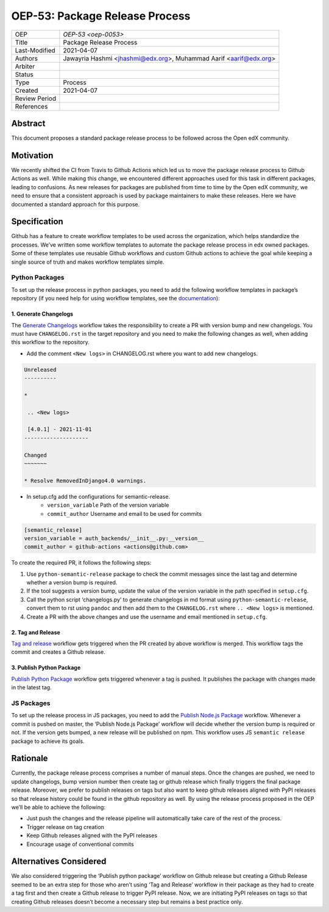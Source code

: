 ===============================
OEP-53: Package Release Process
===============================

+---------------+--------------------------------------------------------------+
| OEP           | `OEP-53 <oep-0053>`                                          |
+---------------+--------------------------------------------------------------+
| Title         | Package Release Process                                      |
+---------------+--------------------------------------------------------------+
| Last-Modified | 2021-04-07                                                   |
+---------------+--------------------------------------------------------------+
| Authors       | Jawayria Hashmi <jhashmi@edx.org>,                           |
|               | Muhammad Aarif <aarif@edx.org>                               |
+---------------+--------------------------------------------------------------+
| Arbiter       |                                                              |
+---------------+--------------------------------------------------------------+
| Status        |                                                              |
+---------------+--------------------------------------------------------------+
| Type          | Process                                                      |
+---------------+--------------------------------------------------------------+
| Created       | 2021-04-07                                                   |
+---------------+--------------------------------------------------------------+
| Review Period |                                                              |
+---------------+--------------------------------------------------------------+
| References    |                                                              |
+---------------+--------------------------------------------------------------+

Abstract
========

This document proposes a standard package release process to be followed across the Open edX community.

Motivation
==========

We recently shifted the CI from Travis to Github Actions which led us to move the package release process to Github Actions as well. While making this change, we encountered different approaches used for this task in different packages, leading to confusions. As new releases for packages are published from time to time by the Open edX community, we need to ensure that a consistent approach is used by package maintainers to make these releases. Here we have documented a standard approach for this purpose.

Specification
=============

Github has a feature to create workflow templates to be used across the organization, which helps standardize the processes. We’ve written some workflow templates to automate the package release process in edx owned packages. Some of these templates use reusable Github workflows and custom Github actions to achieve the goal while keeping a single source of truth and makes workflow templates simple.

Python Packages
---------------

To set up the release process in python packages, you need to add the following workflow templates in package’s repository (if you need help for using workflow templates, see the `documentation`_):

1. Generate Changelogs
~~~~~~~~~~~~~~~~~~~~~~

The `Generate Changelogs`_ workflow takes the responsibility to create a PR with version bump and new changelogs. You must have ``CHANGELOG.rst`` in the target repository and you need to make the following changes as well, when adding this workflow to the repository.

* Add the comment ``<New logs>`` in CHANGELOG.rst where you want to add new changelogs.

.. code-block::

    Unreleased
    ----------

    *

     .. <New logs>

     [4.0.1] - 2021-11-01
    --------------------

    Changed
    ~~~~~~~

    * Resolve RemovedInDjango4.0 warnings.


* In setup.cfg add the configurations for semantic-release.
    - ``version_variable``  Path of the version variable
    - ``commit_author``     Username and email to be used for commits

.. code-block::

    [semantic_release]
    version_variable = auth_backends/__init__.py:__version__
    commit_author = github-actions <actions@github.com>

To create the required PR, it follows the following steps:

1. Use ``python-semantic-release`` package to check the commit messages since the last tag and determine whether a version bump is required.
2. If the tool suggests a version bump, update the value of the version variable in the path specified in ``setup.cfg``.
3. Call the python script ‘changelogs.py’ to generate changelogs in md format using ``python-semantic-release``, convert them to rst using ``pandoc`` and then add them to the ``CHANGELOG.rst`` where ``.. <New logs>`` is mentioned.
4. Create a PR with the above changes and use the username and email mentioned in ``setup.cfg``.

2. Tag and Release
~~~~~~~~~~~~~~~~~~

`Tag and release`_ workflow gets triggered when the PR created by above workflow is merged. This workflow tags the commit and creates a Github release.

3. Publish Python Package
~~~~~~~~~~~~~~~~~~~~~~~~~

`Publish Python Package`_ workflow gets triggered whenever a tag is pushed. It publishes the package with changes made in the latest tag.

JS Packages
-----------

To set up the release process in JS packages, you need to add the `Publish Node.js Package`_ workflow. Whenever a commit is pushed on master, the ‘Publish Node.js Package’ workflow will decide whether the version bump is required or not. If the version gets bumped, a new release will be published on npm. This workflow uses JS ``semantic release`` package to achieve its goals.

Rationale
=========

Currently, the package release process comprises a number of manual steps. Once the changes are pushed, we need to update changelogs, bump version number then create tag or github release which finally triggers the final package release. Moreover, we prefer to publish releases on tags but also want to keep github releases aligned with PyPI releases so that release history could be found in the github repository as well.
By using the release process proposed in the OEP we’ll be able to achieve the following:

* Just push the changes and the release pipeline will automatically take care of the rest of the process.
* Trigger release on tag creation
* Keep Github releases aligned with the PyPI releases
* Encourage usage of conventional commits


Alternatives Considered
=======================

We also considered triggering the ‘Publish python package’ workflow on Github release but creating a Github Release seemed to be an extra step for those who aren’t using ‘Tag and Release’ workflow in their package as they had to create a tag first and then create a Github release to trigger PyPI release. Now, we are initiating PyPI releases on tags so that creating Github releases doesn’t become a necessary step but remains a best practice only.


.. _documentation: https://docs.github.com/en/actions/learn-github-actions/using-workflow-templates
.. _Generate Changelogs: https://github.com/edx/.github/blob/5ac1c8f213d2d29c944de3751132ce937c1f3ddc/workflow-templates/changelogs.yml
.. _Publish Node.js Package: https://github.com/edx/.github/blob/master/workflow-templates/npm-publish.yml
.. _Publish Python Package: https://github.com/edx/.github/blob/master/workflow-templates/pypi-publish.yml
.. _Tag and release: https://github.com/edx/.github/blob/5ac1c8f213d2d29c944de3751132ce937c1f3ddc/workflow-templates/tag-version.yml